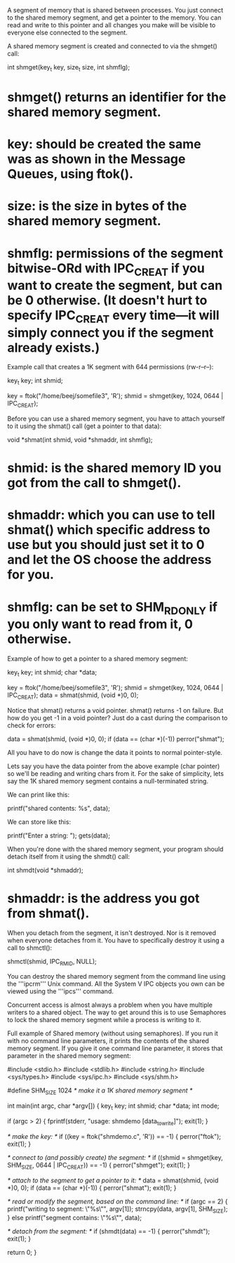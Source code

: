 A segment of memory that is shared between processes. You just connect to the shared memory segment, and get a pointer to the memory. You can read and write to this pointer and all changes you make will be visible to everyone else connected to the segment.

A shared memory segment is created and connected to via the shmget() call:

 int shmget(key_t key, size_t size,
            int shmflg);

* shmget() returns an identifier for the shared memory segment.
* key: should be created the same was as shown in the Message Queues, using ftok().
* size: is the size in bytes of the shared memory segment.
* shmflg: permissions of the segment bitwise-ORd with IPC_CREAT if you want to create the segment, but can be 0 otherwise. (It doesn't hurt to specify IPC_CREAT every time—it will simply connect you if the segment already exists.)

Example call that creates a 1K segment with 644 permissions (rw-r--r--):

 key_t key;
 int shmid;

 key = ftok("/home/beej/somefile3", 'R');
 shmid = shmget(key, 1024, 0644 | IPC_CREAT);

Before you can use a shared memory segment, you have to attach yourself to it using the shmat() call (get a pointer to that data):

 void *shmat(int shmid, void *shmaddr, int shmflg);

* shmid: is the shared memory ID you got from the call to shmget().
* shmaddr: which you can use to tell shmat() which specific address to use but you should just set it to 0 and let the OS choose the address for you.
* shmflg: can be set to SHM_RDONLY if you only want to read from it, 0 otherwise.

Example of how to get a pointer to a shared memory segment:

 key_t key;
 int shmid;
 char *data;

 key = ftok("/home/beej/somefile3", 'R');
 shmid = shmget(key, 1024, 0644 | IPC_CREAT);
 data = shmat(shmid, (void *)0, 0);

Notice that shmat() returns a void pointer. shmat() returns -1 on failure. But how do you get -1 in a void pointer? Just do a cast during the comparison to check for errors:

 data = shmat(shmid, (void *)0, 0);
 if (data == (char *)(-1))
     perror("shmat");

All you have to do now is change the data it points to normal pointer-style.

Lets say you have the data pointer from the above example (char pointer) so we'll be reading and writing chars from it. For the sake of simplicity, lets say the 1K shared memory segment contains a null-terminated string.

We can print like this:

 printf("shared contents: %s\n", data);

We can store like this:

 printf("Enter a string: ");
 gets(data);

When you're done with the shared memory segment, your program should detach itself from it using the shmdt() call:

 int shmdt(void *shmaddr);

* shmaddr: is the address you got from shmat().

When you detach from the segment, it isn't destroyed. Nor is it removed when everyone detaches from it. You have to specifically destroy it using a call to shmctl():

 shmctl(shmid, IPC_RMID, NULL);

You can destroy the shared memory segment from the command line using the '''ipcrm''' Unix command. All the System V IPC objects you own can be viewed using the '''ipcs''' command.

Concurrent access is almost always a problem when you have multiple writers to a shared object. The way to get around this is to use Semaphores to lock the shared memory segment while a process is writing to it.

Full example of Shared memory (without using semaphores). If you run it with no command line parameters, it prints the contents of the shared memory segment. If you give it one command line parameter, it stores that parameter in the shared memory segment:

 #include <stdio.h>
 #include <stdlib.h>
 #include <string.h>
 #include <sys/types.h>
 #include <sys/ipc.h>
 #include <sys/shm.h>

 #define SHM_SIZE 1024  /* make it a 1K shared memory segment */

 int main(int argc, char *argv[])
 {
     key_t key;
     int shmid;
     char *data;
     int mode;

     if (argc > 2) {
         fprintf(stderr, "usage: shmdemo [data_to_write]\n");
         exit(1);
     }

     /* make the key: */
     if ((key = ftok("shmdemo.c", 'R')) == -1) {
         perror("ftok");
         exit(1);
     }

     /* connect to (and possibly create) the segment: */
     if ((shmid = shmget(key, SHM_SIZE, 0644 | IPC_CREAT)) == -1) {
         perror("shmget");
         exit(1);
     }

     /* attach to the segment to get a pointer to it: */
     data = shmat(shmid, (void *)0, 0);
     if (data == (char *)(-1)) {
         perror("shmat");
         exit(1);
     }

     /* read or modify the segment, based on the command line: */
     if (argc == 2) {
         printf("writing to segment: \"%s\"\n", argv[1]);
         strncpy(data, argv[1], SHM_SIZE);
     } else
         printf("segment contains: \"%s\"\n", data);

     /* detach from the segment: */
     if (shmdt(data) == -1) {
         perror("shmdt");
         exit(1);
     }

     return 0;
 }
